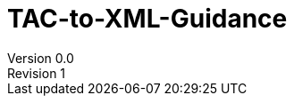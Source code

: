 :imagesdir: ./media/

:title-logo-image: image:image1.png["app logo",243]

= TAC-to-XML-Guidance
Version 0.0
Revision 1
